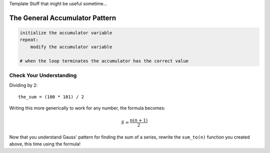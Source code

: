 Template Stuff that might be useful sometime...

The General Accumulator Pattern
--------------------------------

.. code-block:: python

    initialize the accumulator variable
    repeat:
        modify the accumulator variable

    # when the loop terminates the accumulator has the correct value


Check Your Understanding
~~~~~~~~~~~~~~~~~~~~~~~~~~

.. mchoice:: test_question5_4_1
   :answer_a: The square function will return x instead of x * x
   :answer_b: The square function will cause an error
   :answer_c: The square function will work as expected and return x * x
   :answer_d: The square function will return 0 instead of x * x
   :correct: a
   :feedback_a: The variable running_total will be reset to 0 each time through the loop.   However because this assignment happens as the first instruction, the next instruction in the loop will set it back to x.   When the loop finishes, it will have the value x, which is what is returned.
   :feedback_b: Assignment statements are perfectly legal inside loops and will not cause an error.
   :feedback_c: By putting the statement that sets running_total to 0 inside the loop, that statement gets executed every time through the loop, instead of once before the loop begins.  The result is that running_total is 'cleared' (reset to 0) each time through the loop.
   :feedback_d: The line running_total = 0 is the first line in the for loop, but immediately after this line, the line running_total = running_total + x will execute, giving running_total a non-zero value  (assuming x is non-zero).

   Consider the following code:

   .. code-block:: python

        def square(x):
            running_total = 0
            for counter in range(x):
                running_total = running_total + x
            return running_total

   What happens if you put the initialization of running_total (the
   line running_total = 0) inside the for loop as the first
   instruction in the loop?


.. parsonsprob:: question5_4_1p

   Rearrange the code statements so that the program will add up the first n odd numbers where n is provided by the user.
   -----
   n = int(input('How many odd numbers would
   you like to add together?'))
   the_sum = 0
   odd_number = 1
   =====
   for counter in range(n):
   =====
      the_sum = the_sum + odd_number
      odd_number = odd_number + 2
   =====
   print(the_sum)


Dividing by 2::

    the_sum = (100 * 101) / 2

Writing this more generically to work for any number, the formula becomes:

.. math::

  S=\frac{n(n+1)}{2}

.. .. image:: images/sum_to_formula.png

Now that you understand Gauss' pattern for finding the sum of a series, rewrite the ``sum_to(n)`` function you created above, this time using the formula!

.. activecode:: sum_to_formula

    # use the formula given above



.. activecode:: my-sqrt

    def my_sqrt(n, number_of_guesses):
        # your code here

.. reveal:: reveal_my_sqrt_hint
    :showtitle: Need a hint?
    :hidetitle: Hide Hint

    Don't forget to update the value of old_guess within your loop!
